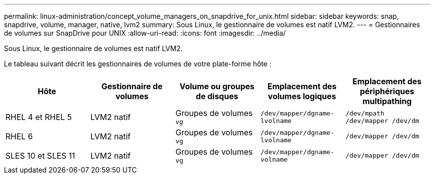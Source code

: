 ---
permalink: linux-administration/concept_volume_managers_on_snapdrive_for_unix.html 
sidebar: sidebar 
keywords: snap, snapdrive, volume, manager, native, lvm2 
summary: Sous Linux, le gestionnaire de volumes est natif LVM2. 
---
= Gestionnaires de volumes sur SnapDrive pour UNIX
:allow-uri-read: 
:icons: font
:imagesdir: ../media/


[role="lead"]
Sous Linux, le gestionnaire de volumes est natif LVM2.

Le tableau suivant décrit les gestionnaires de volumes de votre plate-forme hôte :

|===
| Hôte | Gestionnaire de volumes | Volume ou groupes de disques | Emplacement des volumes logiques | Emplacement des périphériques multipathing 


 a| 
RHEL 4 et RHEL 5
 a| 
LVM2 natif
 a| 
Groupes de volumes `_vg_`
 a| 
`/dev/mapper/dgname-lvolname`
 a| 
`/dev/mpath /dev/mapper /dev/dm`



 a| 
RHEL 6
 a| 
LVM2 natif
 a| 
Groupes de volumes `vg`
 a| 
`/dev/mapper/dgname-lvolname`
 a| 
`/dev/mapper /dev/dm`



 a| 
SLES 10 et SLES 11
 a| 
LVM2 natif
 a| 
Groupes de volumes `vg`
 a| 
`/dev/mapper/dgname-volname`
 a| 
`/dev/mapper /dev/dm`

|===